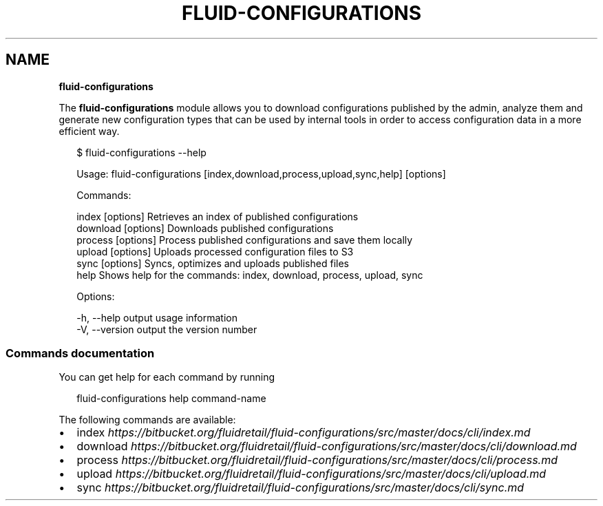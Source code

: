 .TH "FLUID\-CONFIGURATIONS" "1" "June 2014" "1.5.0" ""
.SH "NAME"
\fBfluid-configurations\fR
.P
The \fBfluid\-configurations\fR module allows you
to download configurations published by the admin, analyze them
and generate new configuration types that can be used
by internal tools in order to access configuration data
in a more efficient way\.
.P
.RS 2
.EX
$ fluid\-configurations \-\-help

Usage: fluid\-configurations [index,download,process,upload,sync,help] [options]

Commands:

  index [options]        Retrieves an index of published configurations
  download [options]     Downloads published configurations
  process [options]      Process published configurations and save them locally
  upload [options]       Uploads processed configuration files to S3
  sync [options]         Syncs, optimizes and uploads published files
  help                   Shows help for the commands: index, download, process, upload, sync

Options:

  \-h, \-\-help     output usage information
  \-V, \-\-version  output the version number
.EE
.RE
.SS Commands documentation
.P
You can get help for each command by running
.P
.RS 2
.EX
fluid\-configurations help command\-name
.EE
.RE
.P
The following commands are available:
.RS 0
.IP \(bu 2
index \fIhttps://bitbucket\.org/fluidretail/fluid\-configurations/src/master/docs/cli/index\.md\fR
.IP \(bu 2
download \fIhttps://bitbucket\.org/fluidretail/fluid\-configurations/src/master/docs/cli/download\.md\fR
.IP \(bu 2
process \fIhttps://bitbucket\.org/fluidretail/fluid\-configurations/src/master/docs/cli/process\.md\fR
.IP \(bu 2
upload \fIhttps://bitbucket\.org/fluidretail/fluid\-configurations/src/master/docs/cli/upload\.md\fR
.IP \(bu 2
sync \fIhttps://bitbucket\.org/fluidretail/fluid\-configurations/src/master/docs/cli/sync\.md\fR

.RE
